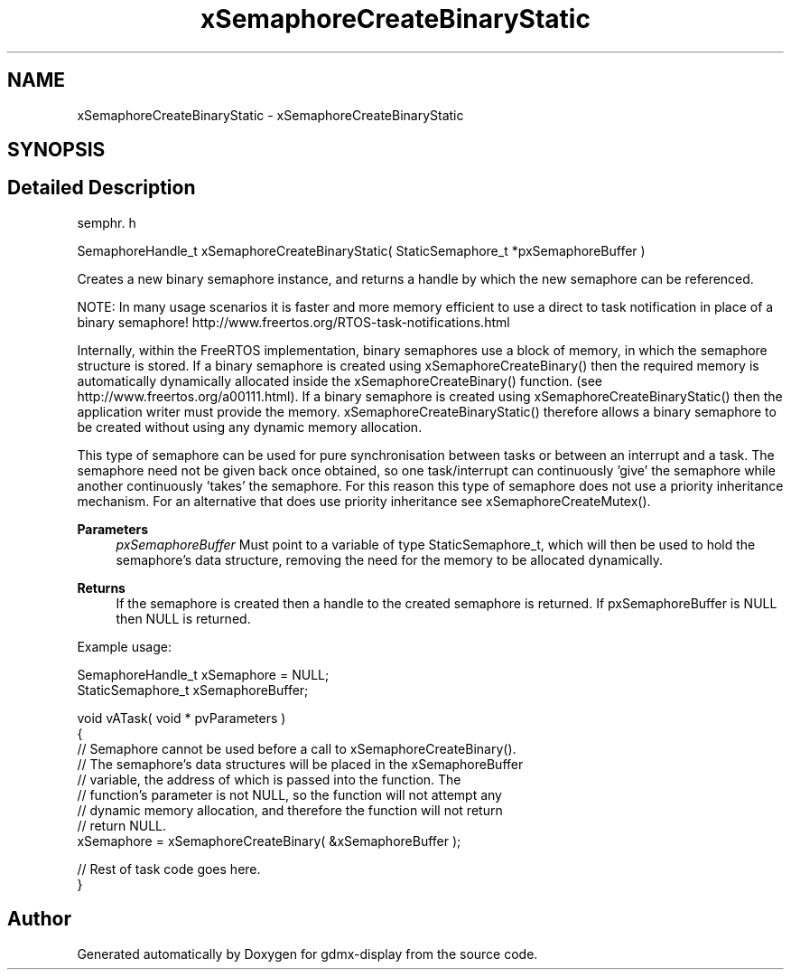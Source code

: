 .TH "xSemaphoreCreateBinaryStatic" 3 "Mon May 24 2021" "gdmx-display" \" -*- nroff -*-
.ad l
.nh
.SH NAME
xSemaphoreCreateBinaryStatic \- xSemaphoreCreateBinaryStatic
.SH SYNOPSIS
.br
.PP
.SH "Detailed Description"
.PP 
semphr\&. h 
.PP
.nf
SemaphoreHandle_t xSemaphoreCreateBinaryStatic( StaticSemaphore_t *pxSemaphoreBuffer )
.fi
.PP
.PP
Creates a new binary semaphore instance, and returns a handle by which the new semaphore can be referenced\&.
.PP
NOTE: In many usage scenarios it is faster and more memory efficient to use a direct to task notification in place of a binary semaphore! http://www.freertos.org/RTOS-task-notifications.html
.PP
Internally, within the FreeRTOS implementation, binary semaphores use a block of memory, in which the semaphore structure is stored\&. If a binary semaphore is created using xSemaphoreCreateBinary() then the required memory is automatically dynamically allocated inside the xSemaphoreCreateBinary() function\&. (see http://www.freertos.org/a00111.html)\&. If a binary semaphore is created using xSemaphoreCreateBinaryStatic() then the application writer must provide the memory\&. xSemaphoreCreateBinaryStatic() therefore allows a binary semaphore to be created without using any dynamic memory allocation\&.
.PP
This type of semaphore can be used for pure synchronisation between tasks or between an interrupt and a task\&. The semaphore need not be given back once obtained, so one task/interrupt can continuously 'give' the semaphore while another continuously 'takes' the semaphore\&. For this reason this type of semaphore does not use a priority inheritance mechanism\&. For an alternative that does use priority inheritance see xSemaphoreCreateMutex()\&.
.PP
\fBParameters\fP
.RS 4
\fIpxSemaphoreBuffer\fP Must point to a variable of type StaticSemaphore_t, which will then be used to hold the semaphore's data structure, removing the need for the memory to be allocated dynamically\&.
.RE
.PP
\fBReturns\fP
.RS 4
If the semaphore is created then a handle to the created semaphore is returned\&. If pxSemaphoreBuffer is NULL then NULL is returned\&.
.RE
.PP
Example usage: 
.PP
.nf

SemaphoreHandle_t xSemaphore = NULL;
StaticSemaphore_t xSemaphoreBuffer;

void vATask( void * pvParameters )
{
   // Semaphore cannot be used before a call to xSemaphoreCreateBinary()\&.
   // The semaphore's data structures will be placed in the xSemaphoreBuffer
   // variable, the address of which is passed into the function\&.  The
   // function's parameter is not NULL, so the function will not attempt any
   // dynamic memory allocation, and therefore the function will not return
   // return NULL\&.
   xSemaphore = xSemaphoreCreateBinary( &xSemaphoreBuffer );

   // Rest of task code goes here\&.
}
.fi
.PP
 
.SH "Author"
.PP 
Generated automatically by Doxygen for gdmx-display from the source code\&.
